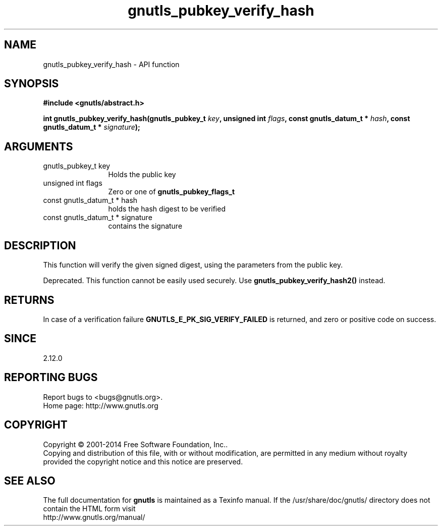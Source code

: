 .\" DO NOT MODIFY THIS FILE!  It was generated by gdoc.
.TH "gnutls_pubkey_verify_hash" 3 "3.3.13" "gnutls" "gnutls"
.SH NAME
gnutls_pubkey_verify_hash \- API function
.SH SYNOPSIS
.B #include <gnutls/abstract.h>
.sp
.BI "int gnutls_pubkey_verify_hash(gnutls_pubkey_t " key ", unsigned int " flags ", const gnutls_datum_t * " hash ", const gnutls_datum_t * " signature ");"
.SH ARGUMENTS
.IP "gnutls_pubkey_t key" 12
Holds the public key
.IP "unsigned int flags" 12
Zero or one of \fBgnutls_pubkey_flags_t\fP
.IP "const gnutls_datum_t * hash" 12
holds the hash digest to be verified
.IP "const gnutls_datum_t * signature" 12
contains the signature
.SH "DESCRIPTION"
This function will verify the given signed digest, using the
parameters from the public key. 

Deprecated. This function cannot be easily used securely. 
Use \fBgnutls_pubkey_verify_hash2()\fP instead.
.SH "RETURNS"
In case of a verification failure \fBGNUTLS_E_PK_SIG_VERIFY_FAILED\fP 
is returned, and zero or positive code on success.
.SH "SINCE"
2.12.0
.SH "REPORTING BUGS"
Report bugs to <bugs@gnutls.org>.
.br
Home page: http://www.gnutls.org

.SH COPYRIGHT
Copyright \(co 2001-2014 Free Software Foundation, Inc..
.br
Copying and distribution of this file, with or without modification,
are permitted in any medium without royalty provided the copyright
notice and this notice are preserved.
.SH "SEE ALSO"
The full documentation for
.B gnutls
is maintained as a Texinfo manual.
If the /usr/share/doc/gnutls/
directory does not contain the HTML form visit
.B
.IP http://www.gnutls.org/manual/
.PP

